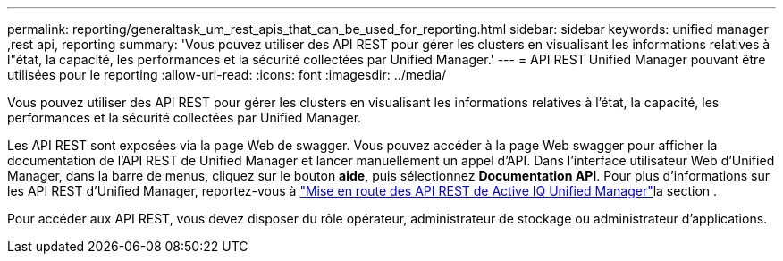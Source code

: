 ---
permalink: reporting/generaltask_um_rest_apis_that_can_be_used_for_reporting.html 
sidebar: sidebar 
keywords: unified manager ,rest api, reporting 
summary: 'Vous pouvez utiliser des API REST pour gérer les clusters en visualisant les informations relatives à l"état, la capacité, les performances et la sécurité collectées par Unified Manager.' 
---
= API REST Unified Manager pouvant être utilisées pour le reporting
:allow-uri-read: 
:icons: font
:imagesdir: ../media/


[role="lead"]
Vous pouvez utiliser des API REST pour gérer les clusters en visualisant les informations relatives à l'état, la capacité, les performances et la sécurité collectées par Unified Manager.

Les API REST sont exposées via la page Web de swagger. Vous pouvez accéder à la page Web swagger pour afficher la documentation de l'API REST de Unified Manager et lancer manuellement un appel d'API. Dans l'interface utilisateur Web d'Unified Manager, dans la barre de menus, cliquez sur le bouton *aide*, puis sélectionnez *Documentation API*. Pour plus d'informations sur les API REST d'Unified Manager, reportez-vous à link:../api-automation/concept_get_started_with_um_apis.html["Mise en route des API REST de Active IQ Unified Manager"]la section .

Pour accéder aux API REST, vous devez disposer du rôle opérateur, administrateur de stockage ou administrateur d'applications.
